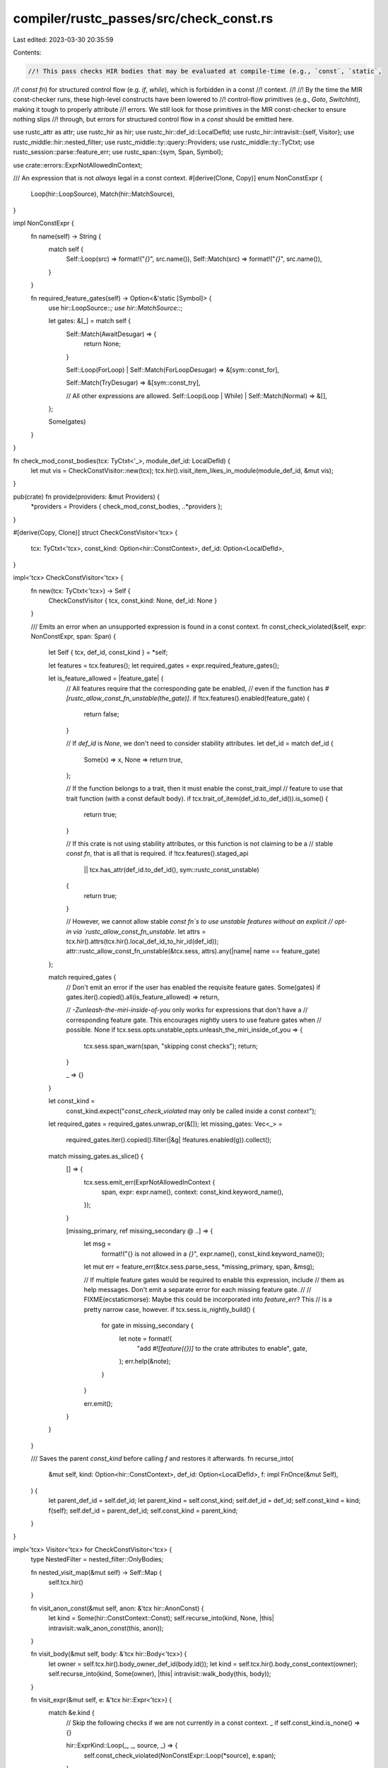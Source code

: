 compiler/rustc_passes/src/check_const.rs
========================================

Last edited: 2023-03-30 20:35:59

Contents:

.. code-block:: rs

    //! This pass checks HIR bodies that may be evaluated at compile-time (e.g., `const`, `static`,
//! `const fn`) for structured control flow (e.g. `if`, `while`), which is forbidden in a const
//! context.
//!
//! By the time the MIR const-checker runs, these high-level constructs have been lowered to
//! control-flow primitives (e.g., `Goto`, `SwitchInt`), making it tough to properly attribute
//! errors. We still look for those primitives in the MIR const-checker to ensure nothing slips
//! through, but errors for structured control flow in a `const` should be emitted here.

use rustc_attr as attr;
use rustc_hir as hir;
use rustc_hir::def_id::LocalDefId;
use rustc_hir::intravisit::{self, Visitor};
use rustc_middle::hir::nested_filter;
use rustc_middle::ty::query::Providers;
use rustc_middle::ty::TyCtxt;
use rustc_session::parse::feature_err;
use rustc_span::{sym, Span, Symbol};

use crate::errors::ExprNotAllowedInContext;

/// An expression that is not *always* legal in a const context.
#[derive(Clone, Copy)]
enum NonConstExpr {
    Loop(hir::LoopSource),
    Match(hir::MatchSource),
}

impl NonConstExpr {
    fn name(self) -> String {
        match self {
            Self::Loop(src) => format!("`{}`", src.name()),
            Self::Match(src) => format!("`{}`", src.name()),
        }
    }

    fn required_feature_gates(self) -> Option<&'static [Symbol]> {
        use hir::LoopSource::*;
        use hir::MatchSource::*;

        let gates: &[_] = match self {
            Self::Match(AwaitDesugar) => {
                return None;
            }

            Self::Loop(ForLoop) | Self::Match(ForLoopDesugar) => &[sym::const_for],

            Self::Match(TryDesugar) => &[sym::const_try],

            // All other expressions are allowed.
            Self::Loop(Loop | While) | Self::Match(Normal) => &[],
        };

        Some(gates)
    }
}

fn check_mod_const_bodies(tcx: TyCtxt<'_>, module_def_id: LocalDefId) {
    let mut vis = CheckConstVisitor::new(tcx);
    tcx.hir().visit_item_likes_in_module(module_def_id, &mut vis);
}

pub(crate) fn provide(providers: &mut Providers) {
    *providers = Providers { check_mod_const_bodies, ..*providers };
}

#[derive(Copy, Clone)]
struct CheckConstVisitor<'tcx> {
    tcx: TyCtxt<'tcx>,
    const_kind: Option<hir::ConstContext>,
    def_id: Option<LocalDefId>,
}

impl<'tcx> CheckConstVisitor<'tcx> {
    fn new(tcx: TyCtxt<'tcx>) -> Self {
        CheckConstVisitor { tcx, const_kind: None, def_id: None }
    }

    /// Emits an error when an unsupported expression is found in a const context.
    fn const_check_violated(&self, expr: NonConstExpr, span: Span) {
        let Self { tcx, def_id, const_kind } = *self;

        let features = tcx.features();
        let required_gates = expr.required_feature_gates();

        let is_feature_allowed = |feature_gate| {
            // All features require that the corresponding gate be enabled,
            // even if the function has `#[rustc_allow_const_fn_unstable(the_gate)]`.
            if !tcx.features().enabled(feature_gate) {
                return false;
            }

            // If `def_id` is `None`, we don't need to consider stability attributes.
            let def_id = match def_id {
                Some(x) => x,
                None => return true,
            };

            // If the function belongs to a trait, then it must enable the const_trait_impl
            // feature to use that trait function (with a const default body).
            if tcx.trait_of_item(def_id.to_def_id()).is_some() {
                return true;
            }

            // If this crate is not using stability attributes, or this function is not claiming to be a
            // stable `const fn`, that is all that is required.
            if !tcx.features().staged_api
                || tcx.has_attr(def_id.to_def_id(), sym::rustc_const_unstable)
            {
                return true;
            }

            // However, we cannot allow stable `const fn`s to use unstable features without an explicit
            // opt-in via `rustc_allow_const_fn_unstable`.
            let attrs = tcx.hir().attrs(tcx.hir().local_def_id_to_hir_id(def_id));
            attr::rustc_allow_const_fn_unstable(&tcx.sess, attrs).any(|name| name == feature_gate)
        };

        match required_gates {
            // Don't emit an error if the user has enabled the requisite feature gates.
            Some(gates) if gates.iter().copied().all(is_feature_allowed) => return,

            // `-Zunleash-the-miri-inside-of-you` only works for expressions that don't have a
            // corresponding feature gate. This encourages nightly users to use feature gates when
            // possible.
            None if tcx.sess.opts.unstable_opts.unleash_the_miri_inside_of_you => {
                tcx.sess.span_warn(span, "skipping const checks");
                return;
            }

            _ => {}
        }

        let const_kind =
            const_kind.expect("`const_check_violated` may only be called inside a const context");

        let required_gates = required_gates.unwrap_or(&[]);
        let missing_gates: Vec<_> =
            required_gates.iter().copied().filter(|&g| !features.enabled(g)).collect();

        match missing_gates.as_slice() {
            [] => {
                tcx.sess.emit_err(ExprNotAllowedInContext {
                    span,
                    expr: expr.name(),
                    context: const_kind.keyword_name(),
                });
            }

            [missing_primary, ref missing_secondary @ ..] => {
                let msg =
                    format!("{} is not allowed in a `{}`", expr.name(), const_kind.keyword_name());
                let mut err = feature_err(&tcx.sess.parse_sess, *missing_primary, span, &msg);

                // If multiple feature gates would be required to enable this expression, include
                // them as help messages. Don't emit a separate error for each missing feature gate.
                //
                // FIXME(ecstaticmorse): Maybe this could be incorporated into `feature_err`? This
                // is a pretty narrow case, however.
                if tcx.sess.is_nightly_build() {
                    for gate in missing_secondary {
                        let note = format!(
                            "add `#![feature({})]` to the crate attributes to enable",
                            gate,
                        );
                        err.help(&note);
                    }
                }

                err.emit();
            }
        }
    }

    /// Saves the parent `const_kind` before calling `f` and restores it afterwards.
    fn recurse_into(
        &mut self,
        kind: Option<hir::ConstContext>,
        def_id: Option<LocalDefId>,
        f: impl FnOnce(&mut Self),
    ) {
        let parent_def_id = self.def_id;
        let parent_kind = self.const_kind;
        self.def_id = def_id;
        self.const_kind = kind;
        f(self);
        self.def_id = parent_def_id;
        self.const_kind = parent_kind;
    }
}

impl<'tcx> Visitor<'tcx> for CheckConstVisitor<'tcx> {
    type NestedFilter = nested_filter::OnlyBodies;

    fn nested_visit_map(&mut self) -> Self::Map {
        self.tcx.hir()
    }

    fn visit_anon_const(&mut self, anon: &'tcx hir::AnonConst) {
        let kind = Some(hir::ConstContext::Const);
        self.recurse_into(kind, None, |this| intravisit::walk_anon_const(this, anon));
    }

    fn visit_body(&mut self, body: &'tcx hir::Body<'tcx>) {
        let owner = self.tcx.hir().body_owner_def_id(body.id());
        let kind = self.tcx.hir().body_const_context(owner);
        self.recurse_into(kind, Some(owner), |this| intravisit::walk_body(this, body));
    }

    fn visit_expr(&mut self, e: &'tcx hir::Expr<'tcx>) {
        match &e.kind {
            // Skip the following checks if we are not currently in a const context.
            _ if self.const_kind.is_none() => {}

            hir::ExprKind::Loop(_, _, source, _) => {
                self.const_check_violated(NonConstExpr::Loop(*source), e.span);
            }

            hir::ExprKind::Match(_, _, source) => {
                let non_const_expr = match source {
                    // These are handled by `ExprKind::Loop` above.
                    hir::MatchSource::ForLoopDesugar => None,

                    _ => Some(NonConstExpr::Match(*source)),
                };

                if let Some(expr) = non_const_expr {
                    self.const_check_violated(expr, e.span);
                }
            }

            _ => {}
        }

        intravisit::walk_expr(self, e);
    }
}



